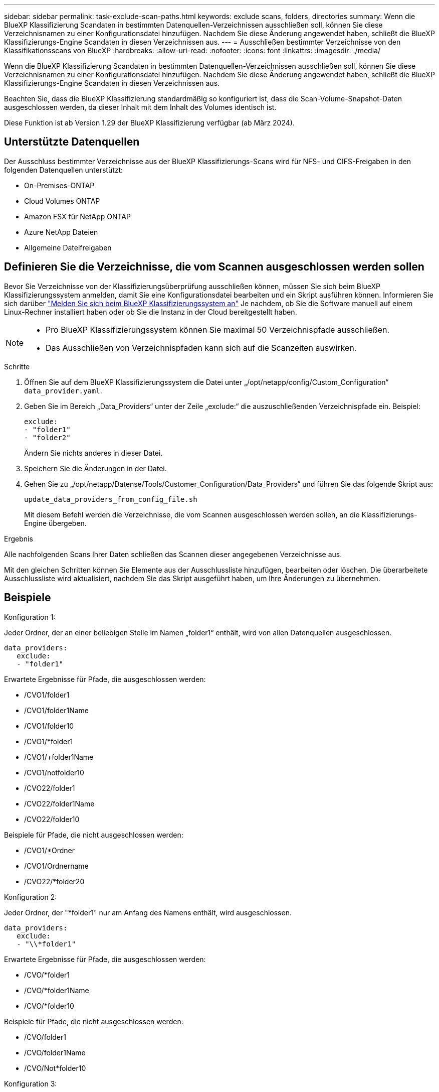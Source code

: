 ---
sidebar: sidebar 
permalink: task-exclude-scan-paths.html 
keywords: exclude scans, folders, directories 
summary: Wenn die BlueXP Klassifizierung Scandaten in bestimmten Datenquellen-Verzeichnissen ausschließen soll, können Sie diese Verzeichnisnamen zu einer Konfigurationsdatei hinzufügen. Nachdem Sie diese Änderung angewendet haben, schließt die BlueXP Klassifizierungs-Engine Scandaten in diesen Verzeichnissen aus. 
---
= Ausschließen bestimmter Verzeichnisse von den Klassifikationsscans von BlueXP
:hardbreaks:
:allow-uri-read: 
:nofooter: 
:icons: font
:linkattrs: 
:imagesdir: ./media/


[role="lead"]
Wenn die BlueXP Klassifizierung Scandaten in bestimmten Datenquellen-Verzeichnissen ausschließen soll, können Sie diese Verzeichnisnamen zu einer Konfigurationsdatei hinzufügen. Nachdem Sie diese Änderung angewendet haben, schließt die BlueXP Klassifizierungs-Engine Scandaten in diesen Verzeichnissen aus.

Beachten Sie, dass die BlueXP Klassifizierung standardmäßig so konfiguriert ist, dass die Scan-Volume-Snapshot-Daten ausgeschlossen werden, da dieser Inhalt mit dem Inhalt des Volumes identisch ist.

Diese Funktion ist ab Version 1.29 der BlueXP Klassifizierung verfügbar (ab März 2024).



== Unterstützte Datenquellen

Der Ausschluss bestimmter Verzeichnisse aus der BlueXP Klassifizierungs-Scans wird für NFS- und CIFS-Freigaben in den folgenden Datenquellen unterstützt:

* On-Premises-ONTAP
* Cloud Volumes ONTAP
* Amazon FSX für NetApp ONTAP
* Azure NetApp Dateien
* Allgemeine Dateifreigaben




== Definieren Sie die Verzeichnisse, die vom Scannen ausgeschlossen werden sollen

Bevor Sie Verzeichnisse von der Klassifizierungsüberprüfung ausschließen können, müssen Sie sich beim BlueXP Klassifizierungssystem anmelden, damit Sie eine Konfigurationsdatei bearbeiten und ein Skript ausführen können. Informieren Sie sich darüber link:reference-log-in-to-instance.html["Melden Sie sich beim BlueXP Klassifizierungssystem an"] Je nachdem, ob Sie die Software manuell auf einem Linux-Rechner installiert haben oder ob Sie die Instanz in der Cloud bereitgestellt haben.

[NOTE]
====
* Pro BlueXP Klassifizierungssystem können Sie maximal 50 Verzeichnispfade ausschließen.
* Das Ausschließen von Verzeichnispfaden kann sich auf die Scanzeiten auswirken.


====
.Schritte
. Öffnen Sie auf dem BlueXP Klassifizierungssystem die Datei unter „/opt/netapp/config/Custom_Configuration“ `data_provider.yaml`.
. Geben Sie im Bereich „Data_Providers“ unter der Zeile „exclude:“ die auszuschließenden Verzeichnispfade ein. Beispiel:
+
....
exclude:
- "folder1"
- "folder2"
....
+
Ändern Sie nichts anderes in dieser Datei.

. Speichern Sie die Änderungen in der Datei.
. Gehen Sie zu „/opt/netapp/Datense/Tools/Customer_Configuration/Data_Providers“ und führen Sie das folgende Skript aus:
+
 update_data_providers_from_config_file.sh
+
Mit diesem Befehl werden die Verzeichnisse, die vom Scannen ausgeschlossen werden sollen, an die Klassifizierungs-Engine übergeben.



.Ergebnis
Alle nachfolgenden Scans Ihrer Daten schließen das Scannen dieser angegebenen Verzeichnisse aus.

Mit den gleichen Schritten können Sie Elemente aus der Ausschlussliste hinzufügen, bearbeiten oder löschen. Die überarbeitete Ausschlussliste wird aktualisiert, nachdem Sie das Skript ausgeführt haben, um Ihre Änderungen zu übernehmen.



== Beispiele

.Konfiguration 1:
Jeder Ordner, der an einer beliebigen Stelle im Namen „folder1“ enthält, wird von allen Datenquellen ausgeschlossen.

....
data_providers:
   exclude:
   - "folder1"
....
.Erwartete Ergebnisse für Pfade, die ausgeschlossen werden:
* /CVO1/folder1
* /CVO1/folder1Name
* /CVO1/folder10
* /CVO1/*folder1
* /CVO1/+folder1Name
* /CVO1/notfolder10
* /CVO22/folder1
* /CVO22/folder1Name
* /CVO22/folder10


.Beispiele für Pfade, die nicht ausgeschlossen werden:
* /CVO1/*Ordner
* /CVO1/Ordnername
* /CVO22/*folder20


.Konfiguration 2:
Jeder Ordner, der "*folder1" nur am Anfang des Namens enthält, wird ausgeschlossen.

....
data_providers:
   exclude:
   - "\\*folder1"
....
.Erwartete Ergebnisse für Pfade, die ausgeschlossen werden:
* /CVO/*folder1
* /CVO/*folder1Name
* /CVO/*folder10


.Beispiele für Pfade, die nicht ausgeschlossen werden:
* /CVO/folder1
* /CVO/folder1Name
* /CVO/Not*folder10


.Konfiguration 3:
Jeder Ordner in der Datenquelle „CVO22“, der „folder1“ irgendwo im Namen enthält, wird ausgeschlossen.

....
data_providers:
   exclude:
   - "CVO22/folder1"
....
.Erwartete Ergebnisse für Pfade, die ausgeschlossen werden:
* /CVO22/folder1
* /CVO22/folder1Name
* /CVO22/folder10


.Beispiele für Pfade, die nicht ausgeschlossen werden:
* /CVO1/folder1
* /CVO1/folder1Name
* /CVO1/folder10




== Sonderzeichen in Ordnernamen werden entfernt

Wenn Sie einen Ordnernamen haben, der eines der folgenden Sonderzeichen enthält und Sie Daten in diesem Ordner vom Scannen ausschließen möchten, müssen Sie die Escape-Sequenz \\ vor dem Ordnernamen verwenden.

 ., +, *, ?, ^, $, (, ), [, ], {, }, |
Beispiel:

Pfad in Quelle: `/project/*not_to_scan`

Syntax in Ausschlussdatei: `"\\*not_to_scan"`



== Aktuelle Ausschlussliste anzeigen

Es ist möglich für den Inhalt des `data_provider.yaml` Die Konfigurationsdatei muss sich von der Datei unterscheiden, die nach dem Ausführen des festgelegt wurde `update_data_providers_from_config_file.sh` Skript: Um die aktuelle Liste der Verzeichnisse anzuzeigen, die Sie nicht beim Klassifizierungs-Scan von BlueXP berücksichtigt haben, führen Sie den folgenden Befehl von „/opt/netapp/Datense/Tools/Customer_Configuration/Data_Providers“ aus:

 get_data_providers_configuration.sh